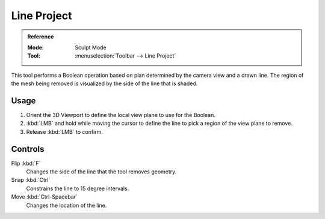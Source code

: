 
************
Line Project
************

.. admonition:: Reference
   :class: refbox

   :Mode:      Sculpt Mode
   :Tool:      :menuselection:`Toolbar --> Line Project`

This tool performs a Boolean operation based on plan determined by the camera view and a drawn line.
The region of the mesh being removed is visualized by the side of the line that is shaded.


Usage
=====

#. Orient the 3D Viewport to define the local view plane to use for the Boolean.
#. :kbd:`LMB` and hold while moving the cursor to define the line to pick a region of the view plane to remove.
#. Release :kbd:`LMB` to confirm.


Controls
========

Flip :kbd:`F`
   Changes the side of the line that the tool removes geometry.
Snap :kbd:`Ctrl`
   Constrains the line to 15 degree intervals.
Move :kbd:`Ctrl-Spacebar`
   Changes the location of the line.
